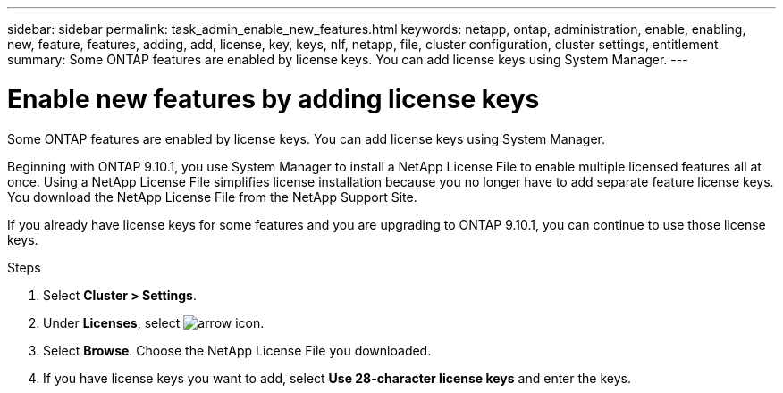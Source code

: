 ---
sidebar: sidebar
permalink: task_admin_enable_new_features.html
keywords: netapp, ontap, administration, enable, enabling, new, feature, features, adding, add, license, key, keys, nlf, netapp, file, cluster configuration, cluster settings, entitlement
summary: Some ONTAP features are enabled by license keys. You can add license keys using System Manager.
---

= Enable new features by adding license keys
:toc: macro
:toclevels: 1
:hardbreaks:
:nofooter:
:icons: font
:linkattrs:
:imagesdir: ./media/

[.lead]
Some ONTAP features are enabled by license keys. You can add license keys using System Manager.

Beginning with ONTAP 9.10.1, you use System Manager to install a NetApp License File to enable multiple licensed features all at once. Using a NetApp License File simplifies license installation because you no longer have to add separate feature license keys. You download the NetApp License File from the NetApp Support Site.

If you already have license keys for some features and you are upgrading to ONTAP 9.10.1, you can continue to use those license keys.

.Steps

. Select *Cluster > Settings*.
. Under *Licenses*, select image:icon_arrow.gif[arrow icon].
. Select *Browse*. Choose the NetApp License File you downloaded.
. If you have license keys you want to add, select *Use 28-character license keys* and enter the keys.


// 2021-10-29, JIRA IE-248
// 2021-1123, update keywords and title
